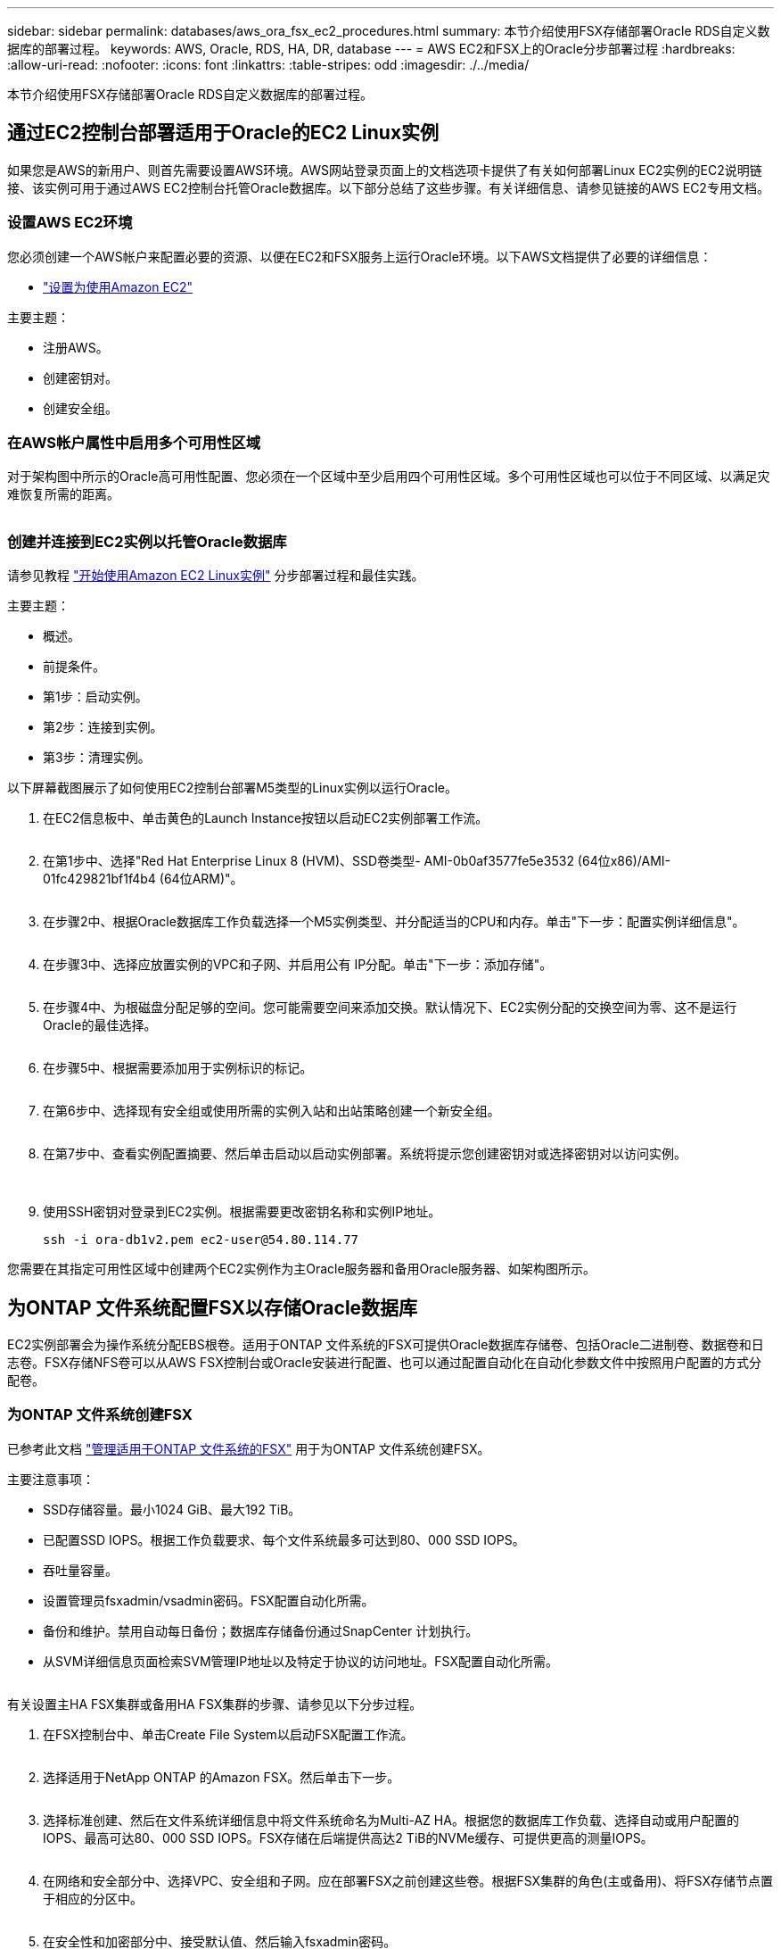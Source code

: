 ---
sidebar: sidebar 
permalink: databases/aws_ora_fsx_ec2_procedures.html 
summary: 本节介绍使用FSX存储部署Oracle RDS自定义数据库的部署过程。 
keywords: AWS, Oracle, RDS, HA, DR, database 
---
= AWS EC2和FSX上的Oracle分步部署过程
:hardbreaks:
:allow-uri-read: 
:nofooter: 
:icons: font
:linkattrs: 
:table-stripes: odd
:imagesdir: ./../media/


[role="lead"]
本节介绍使用FSX存储部署Oracle RDS自定义数据库的部署过程。



== 通过EC2控制台部署适用于Oracle的EC2 Linux实例

如果您是AWS的新用户、则首先需要设置AWS环境。AWS网站登录页面上的文档选项卡提供了有关如何部署Linux EC2实例的EC2说明链接、该实例可用于通过AWS EC2控制台托管Oracle数据库。以下部分总结了这些步骤。有关详细信息、请参见链接的AWS EC2专用文档。



=== 设置AWS EC2环境

您必须创建一个AWS帐户来配置必要的资源、以便在EC2和FSX服务上运行Oracle环境。以下AWS文档提供了必要的详细信息：

* link:https://docs.aws.amazon.com/AWSEC2/latest/UserGuide/get-set-up-for-amazon-ec2.html["设置为使用Amazon EC2"^]


主要主题：

* 注册AWS。
* 创建密钥对。
* 创建安全组。




=== 在AWS帐户属性中启用多个可用性区域

对于架构图中所示的Oracle高可用性配置、您必须在一个区域中至少启用四个可用性区域。多个可用性区域也可以位于不同区域、以满足灾难恢复所需的距离。

image:aws_ora_fsx_ec2_inst_01.PNG[""]



=== 创建并连接到EC2实例以托管Oracle数据库

请参见教程 link:https://docs.aws.amazon.com/AWSEC2/latest/UserGuide/EC2_GetStarted.html["开始使用Amazon EC2 Linux实例"^] 分步部署过程和最佳实践。

主要主题：

* 概述。
* 前提条件。
* 第1步：启动实例。
* 第2步：连接到实例。
* 第3步：清理实例。


以下屏幕截图展示了如何使用EC2控制台部署M5类型的Linux实例以运行Oracle。

. 在EC2信息板中、单击黄色的Launch Instance按钮以启动EC2实例部署工作流。
+
image:aws_ora_fsx_ec2_inst_02.PNG[""]

. 在第1步中、选择"Red Hat Enterprise Linux 8 (HVM)、SSD卷类型- AMI-0b0af3577fe5e3532 (64位x86)/AMI-01fc429821bf1f4b4 (64位ARM)"。
+
image:aws_ora_fsx_ec2_inst_03.PNG[""]

. 在步骤2中、根据Oracle数据库工作负载选择一个M5实例类型、并分配适当的CPU和内存。单击"下一步：配置实例详细信息"。
+
image:aws_ora_fsx_ec2_inst_04.PNG[""]

. 在步骤3中、选择应放置实例的VPC和子网、并启用公有 IP分配。单击"下一步：添加存储"。
+
image:aws_ora_fsx_ec2_inst_05.PNG[""]

. 在步骤4中、为根磁盘分配足够的空间。您可能需要空间来添加交换。默认情况下、EC2实例分配的交换空间为零、这不是运行Oracle的最佳选择。
+
image:aws_ora_fsx_ec2_inst_06.PNG[""]

. 在步骤5中、根据需要添加用于实例标识的标记。
+
image:aws_ora_fsx_ec2_inst_07.PNG[""]

. 在第6步中、选择现有安全组或使用所需的实例入站和出站策略创建一个新安全组。
+
image:aws_ora_fsx_ec2_inst_08.PNG[""]

. 在第7步中、查看实例配置摘要、然后单击启动以启动实例部署。系统将提示您创建密钥对或选择密钥对以访问实例。
+
image:aws_ora_fsx_ec2_inst_09.PNG[""] image:aws_ora_fsx_ec2_inst_09_1.PNG[""]

. 使用SSH密钥对登录到EC2实例。根据需要更改密钥名称和实例IP地址。
+
[source, cli]
----
ssh -i ora-db1v2.pem ec2-user@54.80.114.77
----


您需要在其指定可用性区域中创建两个EC2实例作为主Oracle服务器和备用Oracle服务器、如架构图所示。



== 为ONTAP 文件系统配置FSX以存储Oracle数据库

EC2实例部署会为操作系统分配EBS根卷。适用于ONTAP 文件系统的FSX可提供Oracle数据库存储卷、包括Oracle二进制卷、数据卷和日志卷。FSX存储NFS卷可以从AWS FSX控制台或Oracle安装进行配置、也可以通过配置自动化在自动化参数文件中按照用户配置的方式分配卷。



=== 为ONTAP 文件系统创建FSX

已参考此文档 https://docs.aws.amazon.com/fsx/latest/ONTAPGuide/managing-file-systems.html["管理适用于ONTAP 文件系统的FSX"^] 用于为ONTAP 文件系统创建FSX。

主要注意事项：

* SSD存储容量。最小1024 GiB、最大192 TiB。
* 已配置SSD IOPS。根据工作负载要求、每个文件系统最多可达到80、000 SSD IOPS。
* 吞吐量容量。
* 设置管理员fsxadmin/vsadmin密码。FSX配置自动化所需。
* 备份和维护。禁用自动每日备份；数据库存储备份通过SnapCenter 计划执行。
* 从SVM详细信息页面检索SVM管理IP地址以及特定于协议的访问地址。FSX配置自动化所需。
+
image:aws_rds_custom_deploy_fsx_01.PNG[""]



有关设置主HA FSX集群或备用HA FSX集群的步骤、请参见以下分步过程。

. 在FSX控制台中、单击Create File System以启动FSX配置工作流。
+
image:aws_ora_fsx_ec2_stor_01.PNG[""]

. 选择适用于NetApp ONTAP 的Amazon FSX。然后单击下一步。
+
image:aws_ora_fsx_ec2_stor_02.PNG[""]

. 选择标准创建、然后在文件系统详细信息中将文件系统命名为Multi-AZ HA。根据您的数据库工作负载、选择自动或用户配置的IOPS、最高可达80、000 SSD IOPS。FSX存储在后端提供高达2 TiB的NVMe缓存、可提供更高的测量IOPS。
+
image:aws_ora_fsx_ec2_stor_03.PNG[""]

. 在网络和安全部分中、选择VPC、安全组和子网。应在部署FSX之前创建这些卷。根据FSX集群的角色(主或备用)、将FSX存储节点置于相应的分区中。
+
image:aws_ora_fsx_ec2_stor_04.PNG[""]

. 在安全性和加密部分中、接受默认值、然后输入fsxadmin密码。
+
image:aws_ora_fsx_ec2_stor_05.PNG[""]

. 输入SVM名称和vsadmin密码。
+
image:aws_ora_fsx_ec2_stor_06.PNG[""]

. 将卷配置留空；此时不需要创建卷。
+
image:aws_ora_fsx_ec2_stor_07.PNG[""]

. 查看摘要页面、然后单击创建文件系统以完成FSX文件系统配置。
+
image:aws_ora_fsx_ec2_stor_08.PNG[""]





=== 为Oracle数据库配置数据库卷

请参见 link:https://docs.aws.amazon.com/fsx/latest/ONTAPGuide/managing-volumes.html["管理ONTAP 卷的FSX—创建卷"^] 了解详细信息。

主要注意事项：

* 适当调整数据库卷的大小。
* 为性能配置禁用容量池分层策略。
* 为NFS存储卷启用Oracle DNFS。
* 为iSCSI存储卷设置多路径。




==== 从FSX控制台创建数据库卷

在AWS FSX控制台中、您可以为Oracle数据库文件存储创建三个卷：一个用于Oracle二进制文件、一个用于Oracle数据、一个用于Oracle日志。请确保卷命名与Oracle主机名(在自动化工具包中的hosts文件中定义)匹配、以便正确识别。在此示例中、我们使用db1作为EC2 Oracle主机名、而不是使用典型的基于IP地址的主机名作为EC2实例。

image:aws_ora_fsx_ec2_stor_09.PNG[""] image:aws_ora_fsx_ec2_stor_10.PNG[""] image:aws_ora_fsx_ec2_stor_11.PNG[""]


NOTE: FSX控制台当前不支持创建iSCSI LUN。对于适用于Oracle的iSCSI LUN部署、可以通过NetApp自动化工具包中的自动化for ONTAP 来创建卷和LUN。



== 在具有FSX数据库卷的EC2实例上安装和配置Oracle

NetApp自动化团队提供了一个自动化套件、用于根据最佳实践在EC2实例上运行Oracle安装和配置。当前版本的自动化套件支持采用默认RU修补程序19.8的基于NFS的Oracle 19c。如果需要、可以轻松地对该自动化套件进行调整、以支持其他RU修补程序。



=== 准备Ansible控制器以运行自动化

请按照"<<创建并连接到EC2实例以托管Oracle数据库>>"以配置一个小型EC2 Linux实例以运行Ansible控制器。与使用RedHat相比、使用2vCPU和8G RAM的Amazon Linux T2.large应该足以满足要求。



=== 检索NetApp Oracle部署自动化工具包

以EC2-user身份登录到步骤1中配置的EC2 Ansible控制器实例、然后从EC2-user主目录执行`git clone`命令克隆自动化代码的副本。

[source, cli]
----
git clone https://github.com/NetApp-Automation/na_oracle19c_deploy.git
----
[source, cli]
----
git clone https://github.com/NetApp-Automation/na_rds_fsx_oranfs_config.git
----


=== 使用自动化工具包执行自动化Oracle 19c部署

请参见以下详细说明 link:cli_automation.html["CLI 部署 Oracle 19c 数据库"^] 使用CLI自动化部署Oracle 19c。执行攻略手册时的命令语法略有变化、因为您使用的是SSH密钥对、而不是主机访问身份验证的密码。以下列表概括介绍了相关内容：

. 默认情况下、EC2实例使用SSH密钥对进行访问身份验证。从Ansible控制器自动化根目录`/home/EC2-user/na_oracle19c_deploy`和`/home/EC2-user/na_RDS_FSx_oranfs_config`中、为在步骤中部署的Oracle主机创建SSH密钥`accesstkey.pem`的副本"<<创建并连接到EC2实例以托管Oracle数据库>>。 "
. 以EC2-user身份登录到EC2实例数据库主机、然后安装python3库。
+
[source, cli]
----
sudo yum install python3
----
. 从根磁盘驱动器创建16G交换空间。默认情况下、EC2实例创建的交换空间为零。请按照以下AWS文档操作： link:https://aws.amazon.com/premiumsupport/knowledge-center/ec2-memory-swap-file/["如何使用交换文件分配内存以用作Amazon EC2实例中的交换空间？"^]。
. 返回到Ansible控制器(`cd /home/EC2-user/na_RDS_FSx_oranfs_config`)、并根据相应要求和`linux_config`标记执行克隆前攻略手册。
+
[source, cli]
----
ansible-playbook -i hosts rds_preclone_config.yml -u ec2-user --private-key accesststkey.pem -e @vars/fsx_vars.yml -t requirements_config
----
+
[source, cli]
----
ansible-playbook -i hosts rds_preclone_config.yml -u ec2-user --private-key accesststkey.pem -e @vars/fsx_vars.yml -t linux_config
----
. 切换到`/home/EC2-user/na_oracle19c_deploy-master`目录、阅读README文件、并使用相关全局参数填充全局`vars.yml`文件。
. 使用`host_vars`目录中的相关参数填充`host_name.yml`文件。
. 执行适用于Linux的攻略手册、并在系统提示输入vsadmin密码时按Enter键。
+
[source, cli]
----
ansible-playbook -i hosts all_playbook.yml -u ec2-user --private-key accesststkey.pem -t linux_config -e @vars/vars.yml
----
. 执行适用于Oracle的攻略手册、并在系统提示您输入vsadmin密码时按Enter键。
+
[source, cli]
----
ansible-playbook -i hosts all_playbook.yml -u ec2-user --private-key accesststkey.pem -t oracle_config -e @vars/vars.yml
----


如果需要、将SSH密钥文件上的权限位更改为400。将Oracle主机(`host_vars`文件中的`Ansible主机`) IP地址更改为EC2实例公有 地址。



== 在主FSX HA集群和备用FSX HA集群之间设置SnapMirror

为了实现高可用性和灾难恢复、您可以在主FSX存储集群和备用FSX存储集群之间设置SnapMirror复制。与其他云存储服务不同、FSX支持用户按所需频率和复制吞吐量控制和管理存储复制。此外、它还允许用户在不影响可用性的情况下测试HA/DR。

以下步骤显示了如何在主FSX存储集群和备用FSX存储集群之间设置复制。

. 设置主集群对等和备用集群对等。以fsxadmin用户身份登录到主集群、然后执行以下命令。此对等创建过程会在主集群和备用集群上执行create命令。将`standby-cluster_name`替换为适用于您的环境的名称。
+
[source, cli]
----
cluster peer create -peer-addrs standby_cluster_name,inter_cluster_ip_address -username fsxadmin -initial-allowed-vserver-peers *
----
. 在主集群和备用集群之间设置SVM对等关系。以vsadmin用户身份登录到主集群、然后执行以下命令。将`primary_vserver_name`、`standby-vserver_name`、`standby-cluster_name`替换为适用于您环境的名称。
+
[source, cli]
----
vserver peer create -vserver primary_vserver_name -peer-vserver standby_vserver_name -peer-cluster standby_cluster_name -applications snapmirror
----
. 验证集群和SVM对等项是否设置正确。
+
image:aws_ora_fsx_ec2_stor_14.PNG[""]

. 在备用FSX集群上为主FSX集群上的每个源卷创建目标NFS卷。根据您的环境需要替换卷名称。
+
[source, cli]
----
vol create -volume dr_db1_bin -aggregate aggr1 -size 50G -state online -policy default -type DP
----
+
[source, cli]
----
vol create -volume dr_db1_data -aggregate aggr1 -size 500G -state online -policy default -type DP
----
+
[source, cli]
----
vol create -volume dr_db1_log -aggregate aggr1 -size 250G -state online -policy default -type DP
----
. 如果使用iSCSI协议进行数据访问、则还可以为Oracle二进制文件、Oracle数据和Oracle日志创建iSCSI卷和LUN。在卷中为快照留出大约10%的可用空间。
+
[source, cli]
----
vol create -volume dr_db1_bin -aggregate aggr1 -size 50G -state online -policy default -unix-permissions ---rwxr-xr-x -type RW
----
+
[source, cli]
----
lun create -path /vol/dr_db1_bin/dr_db1_bin_01 -size 45G -ostype linux
----
+
[source, cli]
----
vol create -volume dr_db1_data -aggregate aggr1 -size 500G -state online -policy default -unix-permissions ---rwxr-xr-x -type RW
----
+
[source, cli]
----
lun create -path /vol/dr_db1_data/dr_db1_data_01 -size 100G -ostype linux
----
+
[source, cli]
----
lun create -path /vol/dr_db1_data/dr_db1_data_02 -size 100G -ostype linux
----
+
[source, cli]
----
lun create -path /vol/dr_db1_data/dr_db1_data_03 -size 100G -ostype linux
----
+
[source, cli]
----
lun create -path /vol/dr_db1_data/dr_db1_data_04 -size 100G -ostype linux
----
+
vol create -volume dr_db1_log -aggregate aggr1 -size 250G -state online -policy default -unix-permissions -rwxr-x -type rw

+
[source, cli]
----
lun create -path /vol/dr_db1_log/dr_db1_log_01 -size 45G -ostype linux
----
+
[source, cli]
----
lun create -path /vol/dr_db1_log/dr_db1_log_02 -size 45G -ostype linux
----
+
[source, cli]
----
lun create -path /vol/dr_db1_log/dr_db1_log_03 -size 45G -ostype linux
----
+
[source, cli]
----
lun create -path /vol/dr_db1_log/dr_db1_log_04 -size 45G -ostype linux
----
. 对于iSCSI LUN、使用二进制LUN作为示例、为每个LUN的Oracle主机启动程序创建映射。将igroup替换为适合您环境的名称、并增加每个附加LUN的lun-id。
+
[source, cli]
----
lun mapping create -path /vol/dr_db1_bin/dr_db1_bin_01 -igroup ip-10-0-1-136 -lun-id 0
----
+
[source, cli]
----
lun mapping create -path /vol/dr_db1_data/dr_db1_data_01 -igroup ip-10-0-1-136 -lun-id 1
----
. 在主数据库卷和备用数据库卷之间创建SnapMirror关系。替换您的环境的相应SVM名称
+
[source, cli]
----
snapmirror create -source-path svm_FSxOraSource:db1_bin -destination-path svm_FSxOraTarget:dr_db1_bin -vserver svm_FSxOraTarget -throttle unlimited -identity-preserve false -policy MirrorAllSnapshots -type DP
----
+
[source, cli]
----
snapmirror create -source-path svm_FSxOraSource:db1_data -destination-path svm_FSxOraTarget:dr_db1_data -vserver svm_FSxOraTarget -throttle unlimited -identity-preserve false -policy MirrorAllSnapshots -type DP
----
+
[source, cli]
----
snapmirror create -source-path svm_FSxOraSource:db1_log -destination-path svm_FSxOraTarget:dr_db1_log -vserver svm_FSxOraTarget -throttle unlimited -identity-preserve false -policy MirrorAllSnapshots -type DP
----


可以使用适用于NFS数据库卷的NetApp自动化工具包自动设置此SnapMirror。该工具包可从NetApp公有 GitHub站点下载。

[source, cli]
----
git clone https://github.com/NetApp-Automation/na_ora_hadr_failover_resync.git
----
在尝试进行设置和故障转移测试之前、请仔细阅读自述文件中的说明。


NOTE: 将Oracle二进制文件从主集群复制到备用集群可能会涉及Oracle许可证。有关说明、请联系您的Oracle许可证代表。另一种方法是在恢复和故障转移时安装和配置Oracle。



== SnapCenter 部署



=== SnapCenter 安装

请遵循 link:https://docs.netapp.com/ocsc-41/index.jsp?topic=%2Fcom.netapp.doc.ocsc-isg%2FGUID-D3F2FBA8-8EE7-4820-A445-BC1E5C0AF374.html["安装SnapCenter 服务器"^] 安装SnapCenter 服务器。本文档介绍如何安装独立的SnapCenter 服务器。SaaS版本的SnapCenter 正在进行测试审核、不久将推出。如果需要、请咨询NetApp代表以了解可用性。



=== 为EC2 Oracle主机配置SnapCenter 插件

. 自动安装SnapCenter 后、以安装SnapCenter 服务器的Window主机的管理用户身份登录到SnapCenter。
+
image:aws_rds_custom_deploy_snp_01.PNG[""]

. 从左侧菜单中、单击设置、然后单击凭据和新建、为SnapCenter 插件安装添加EC2-user凭据。
+
image:aws_rds_custom_deploy_snp_02.PNG[""]

. 通过编辑EC2实例主机上的`/etc/ssh/sshd_config`文件、重置EC2-user密码并启用密码SSH身份验证。
. 验证是否已选中"Use sudo privileges"复选框。您只需在上一步中重置EC2-user密码即可。
+
image:aws_rds_custom_deploy_snp_03.PNG[""]

. 将SnapCenter 服务器名称和IP地址添加到EC2实例主机文件以进行名称解析。
+
[listing]
----
[ec2-user@ip-10-0-0-151 ~]$ sudo vi /etc/hosts
[ec2-user@ip-10-0-0-151 ~]$ cat /etc/hosts
127.0.0.1   localhost localhost.localdomain localhost4 localhost4.localdomain4
::1         localhost localhost.localdomain localhost6 localhost6.localdomain6
10.0.1.233  rdscustomvalsc.rdscustomval.com rdscustomvalsc
----
. 在SnapCenter 服务器Windows主机上、将EC2实例主机IP地址添加到Windows主机文件`C：\Windows\System32\drivers\etc\hosts`。
+
[listing]
----
10.0.0.151		ip-10-0-0-151.ec2.internal
----
. 在左侧菜单中、选择主机>受管主机、然后单击添加将EC2实例主机添加到SnapCenter。
+
image:aws_rds_custom_deploy_snp_04.PNG[""]

+
检查Oracle数据库、然后在提交之前、单击更多选项。

+
image:aws_rds_custom_deploy_snp_05.PNG[""]

+
选中跳过预安装检查。确认跳过预安装检查、然后在保存后单击提交。

+
image:aws_rds_custom_deploy_snp_06.PNG[""]

+
系统将提示您确认指纹、然后单击确认并提交。

+
image:aws_rds_custom_deploy_snp_07.PNG[""]

+
成功配置插件后、受管主机的整体状态将显示为正在运行。

+
image:aws_rds_custom_deploy_snp_08.PNG[""]





=== 配置Oracle数据库的备份策略

请参见本节 link:hybrid_dbops_snapcenter_getting_started_onprem.html#7-setup-database-backup-policy-in-snapcenter["在 SnapCenter 中设置数据库备份策略"^] 有关配置Oracle数据库备份策略的详细信息。

通常、您需要为完整快照Oracle数据库备份创建一个策略、并为Oracle归档日志唯一快照备份创建一个策略。


NOTE: 您可以在备份策略中启用Oracle归档日志修剪、以控制日志归档空间。如果需要复制到HA或DR的备用位置、请选中"选择二级复制选项"中的"创建本地Snapshot副本后更新SnapMirror"。



=== 配置Oracle数据库备份和计划

SnapCenter 中的数据库备份可由用户配置、可以单独设置、也可以作为资源组中的组进行设置。备份间隔取决于RTO和RPO目标。NetApp建议您每隔几小时运行一次完整的数据库备份、并以10到15分钟等较高的频率对日志备份进行归档、以实现快速恢复。

请参阅的Oracle部分 link:hybrid_dbops_snapcenter_getting_started_onprem.html#8-implement-backup-policy-to-protect-database["实施备份策略以保护数据库"^] 有关实施一节中创建的备份策略的详细分步过程 <<配置Oracle数据库的备份策略>> 和用于备份作业计划。

下图举例说明了为备份Oracle数据库而设置的资源组。

image:aws_rds_custom_deploy_snp_09.PNG[""]
